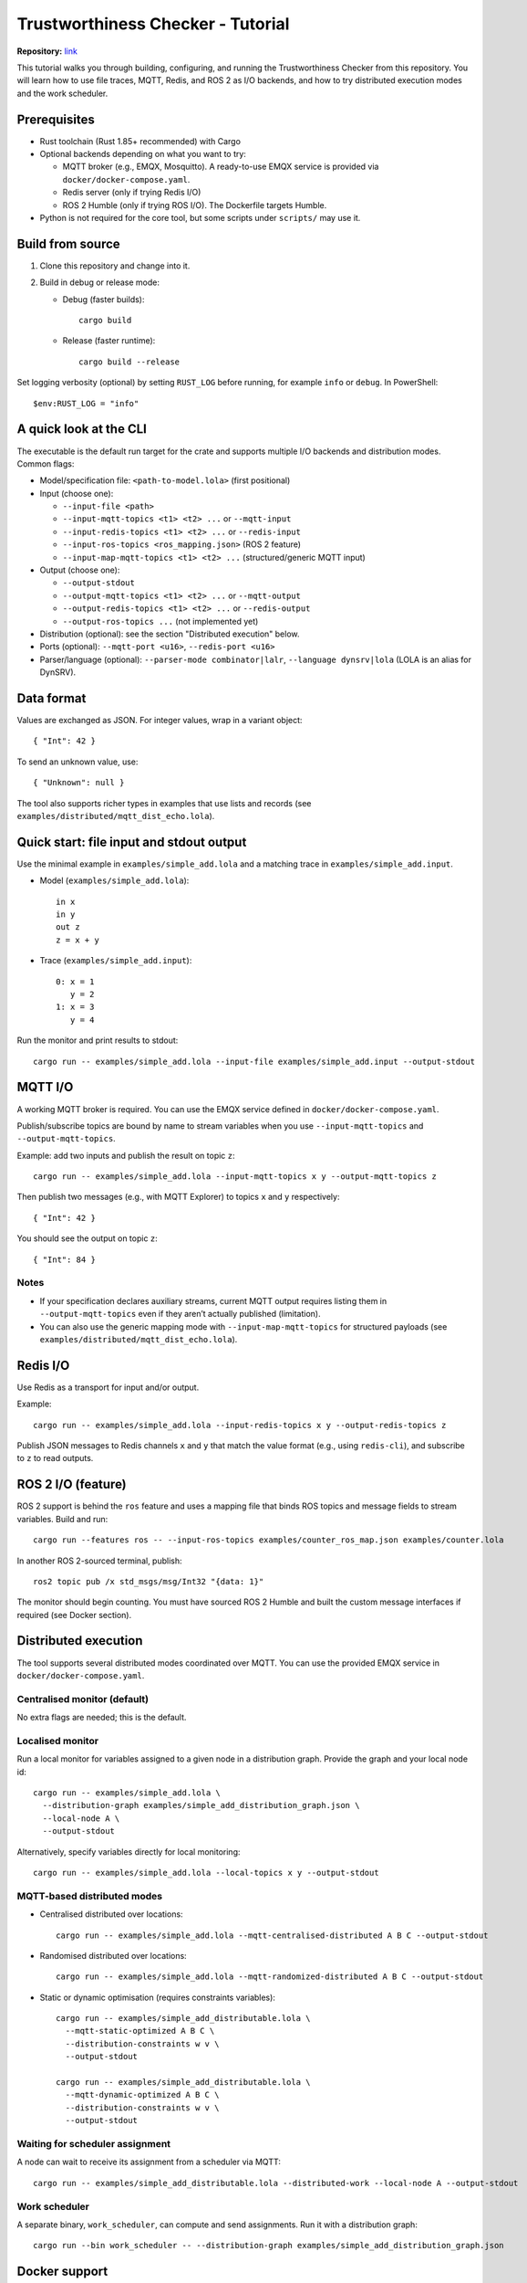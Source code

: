 Trustworthiness Checker - Tutorial
=================================
**Repository:** `link <https://github.com/INTO-CPS-Association/robosapiens-trustworthiness-checker>`_


This tutorial walks you through building, configuring, and running the
Trustworthiness Checker from this repository. You will learn how to
use file traces, MQTT, Redis, and ROS 2 as I/O backends, and how to
try distributed execution modes and the work scheduler.

Prerequisites
-------------

- Rust toolchain (Rust 1.85+ recommended) with Cargo
- Optional backends depending on what you want to try:

  - MQTT broker (e.g., EMQX, Mosquitto). A ready-to-use EMQX service is
    provided via ``docker/docker-compose.yaml``.
  - Redis server (only if trying Redis I/O)
  - ROS 2 Humble (only if trying ROS I/O). The Dockerfile targets Humble.

- Python is not required for the core tool, but some scripts under
  ``scripts/`` may use it.

Build from source
-----------------

1. Clone this repository and change into it.
2. Build in debug or release mode:

   - Debug (faster builds)::

       cargo build

   - Release (faster runtime)::

       cargo build --release

Set logging verbosity (optional) by setting ``RUST_LOG`` before running,
for example ``info`` or ``debug``. In PowerShell::

   $env:RUST_LOG = "info"

A quick look at the CLI
-----------------------

The executable is the default run target for the crate and supports
multiple I/O backends and distribution modes. Common flags:

- Model/specification file: ``<path-to-model.lola>`` (first positional)
- Input (choose one):

  - ``--input-file <path>``
  - ``--input-mqtt-topics <t1> <t2> ...`` or ``--mqtt-input``
  - ``--input-redis-topics <t1> <t2> ...`` or ``--redis-input``
  - ``--input-ros-topics <ros_mapping.json>`` (ROS 2 feature)
  - ``--input-map-mqtt-topics <t1> <t2> ...`` (structured/generic MQTT input)

- Output (choose one):

  - ``--output-stdout``
  - ``--output-mqtt-topics <t1> <t2> ...`` or ``--mqtt-output``
  - ``--output-redis-topics <t1> <t2> ...`` or ``--redis-output``
  - ``--output-ros-topics ...`` (not implemented yet)

- Distribution (optional): see the section "Distributed execution" below.
- Ports (optional): ``--mqtt-port <u16>``, ``--redis-port <u16>``
- Parser/language (optional): ``--parser-mode combinator|lalr``,
  ``--language dynsrv|lola`` (LOLA is an alias for DynSRV).

Data format
-----------

Values are exchanged as JSON. For integer values, wrap in a variant object::

  { "Int": 42 }

To send an unknown value, use::

  { "Unknown": null }

The tool also supports richer types in examples that use lists and
records (see ``examples/distributed/mqtt_dist_echo.lola``).

Quick start: file input and stdout output
----------------------------------------

Use the minimal example in ``examples/simple_add.lola`` and a matching
trace in ``examples/simple_add.input``.

- Model (``examples/simple_add.lola``)::

    in x
    in y
    out z
    z = x + y

- Trace (``examples/simple_add.input``)::

    0: x = 1
       y = 2
    1: x = 3
       y = 4

Run the monitor and print results to stdout::

  cargo run -- examples/simple_add.lola --input-file examples/simple_add.input --output-stdout

MQTT I/O
--------

A working MQTT broker is required. You can use the EMQX service defined
in ``docker/docker-compose.yaml``.

Publish/subscribe topics are bound by name to stream variables when you
use ``--input-mqtt-topics`` and ``--output-mqtt-topics``.

Example: add two inputs and publish the result on topic ``z``::

  cargo run -- examples/simple_add.lola --input-mqtt-topics x y --output-mqtt-topics z

Then publish two messages (e.g., with MQTT Explorer) to topics ``x`` and
``y`` respectively::

  { "Int": 42 }

You should see the output on topic ``z``::

  { "Int": 84 }

Notes
^^^^^

- If your specification declares auxiliary streams, current MQTT output
  requires listing them in ``--output-mqtt-topics`` even if they aren’t
  actually published (limitation).
- You can also use the generic mapping mode with ``--input-map-mqtt-topics``
  for structured payloads (see ``examples/distributed/mqtt_dist_echo.lola``).

Redis I/O
---------

Use Redis as a transport for input and/or output.

Example::

  cargo run -- examples/simple_add.lola --input-redis-topics x y --output-redis-topics z

Publish JSON messages to Redis channels ``x`` and ``y`` that match the
value format (e.g., using ``redis-cli``), and subscribe to ``z`` to read
outputs.

ROS 2 I/O (feature)
-------------------

ROS 2 support is behind the ``ros`` feature and uses a mapping file that
binds ROS topics and message fields to stream variables. Build and run::

  cargo run --features ros -- --input-ros-topics examples/counter_ros_map.json examples/counter.lola

In another ROS 2-sourced terminal, publish::

  ros2 topic pub /x std_msgs/msg/Int32 "{data: 1}"

The monitor should begin counting. You must have sourced ROS 2 Humble
and built the custom message interfaces if required (see Docker section).

Distributed execution
---------------------

The tool supports several distributed modes coordinated over MQTT.
You can use the provided EMQX service in ``docker/docker-compose.yaml``.

Centralised monitor (default)
^^^^^^^^^^^^^^^^^^^^^^^^^^^^^

No extra flags are needed; this is the default.

Localised monitor
^^^^^^^^^^^^^^^^^

Run a local monitor for variables assigned to a given node in a
distribution graph. Provide the graph and your local node id::

  cargo run -- examples/simple_add.lola \
    --distribution-graph examples/simple_add_distribution_graph.json \
    --local-node A \
    --output-stdout

Alternatively, specify variables directly for local monitoring::

  cargo run -- examples/simple_add.lola --local-topics x y --output-stdout

MQTT-based distributed modes
^^^^^^^^^^^^^^^^^^^^^^^^^^^^

- Centralised distributed over locations::

    cargo run -- examples/simple_add.lola --mqtt-centralised-distributed A B C --output-stdout

- Randomised distributed over locations::

    cargo run -- examples/simple_add.lola --mqtt-randomized-distributed A B C --output-stdout

- Static or dynamic optimisation (requires constraints variables)::

    cargo run -- examples/simple_add_distributable.lola \
      --mqtt-static-optimized A B C \
      --distribution-constraints w v \
      --output-stdout

    cargo run -- examples/simple_add_distributable.lola \
      --mqtt-dynamic-optimized A B C \
      --distribution-constraints w v \
      --output-stdout

Waiting for scheduler assignment
^^^^^^^^^^^^^^^^^^^^^^^^^^^^^^^^

A node can wait to receive its assignment from a scheduler via MQTT::

  cargo run -- examples/simple_add_distributable.lola --distributed-work --local-node A --output-stdout

Work scheduler
^^^^^^^^^^^^^^

A separate binary, ``work_scheduler``, can compute and send assignments.
Run it with a distribution graph::

  cargo run --bin work_scheduler -- --distribution-graph examples/simple_add_distribution_graph.json

Docker support
--------------

A multi-stage Dockerfile is provided:

- ``docker/Dockerfile`` has two targets:

  - ``base``: ROS 2 Humble + tooling + custom interfaces build
  - ``dev``: adds a non-root user and installs Rust toolchain

- ``docker/DockerfileDeploy`` builds and runs the release binary.

A compose file starts EMQX and a dev container:

- Start EMQX only::

    docker compose -f docker/docker-compose.yaml up -d emqx

- Start dev environment (includes Rust)::

    docker compose -f docker/docker-compose.yaml up -d dev emqx

The dev container runs ``sleep infinity``; exec into it to build and run
with Cargo. ROS 2 Humble is available in the base image. The
``ros_interfaces`` are built during image creation.

Examples gallery
----------------

- ``examples/simple_add.lola`` — integer addition
- ``examples/simple_add_typed.lola`` — typed variant
- ``examples/past.lola``, ``examples/future.lola`` — temporal operators
- ``examples/dynamic_lola/*.lola`` — dynamic features like ``eval`` and
  ``default``
- ``examples/distributed/*.lola`` — distributed MQTT examples

Troubleshooting
---------------

- MQTT or Redis connection issues

  - Check broker/server is running and reachable
  - Set explicit ports via ``--mqtt-port`` / ``--redis-port`` if needed

- Parser/language

  - Default parser mode is ``combinator`` and language is ``dynsrv`` (LOLA
    alias). Use ``--parser-mode`` and ``--language`` if necessary.

- Logging

  - Increase verbosity with ``RUST_LOG=debug`` when diagnosing issues.

Further reading
---------------

- Source code for I/O backends: ``src/io``
- CLI definitions and flags: ``src/cli/args.rs``
- Runtime builder and distribution modes: ``src/runtime/builder.rs``
- Examples and fixtures: ``examples/``

Acknowledgement
---------------

The work presented here is supported by the RoboSAPIENS project funded by
the European Commission's Horizon Europe programme under grant agreement
number 101133807.
